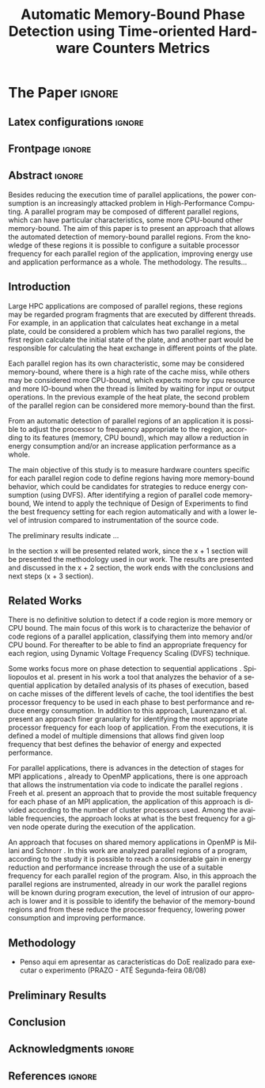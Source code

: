 # -*- coding: utf-8 -*-
# -*- mode: org -*-

#+TITLE: Automatic Memory-Bound Phase Detection using Time-oriented Hardware Counters Metrics
#+AUTHOR: Gabriel Bronzatti Moro, Lucas Mello Schnorr

#+STARTUP: overview indent
#+LANGUAGE: pt-br
#+OPTIONS: H:3 creator:nil timestamp:nil skip:nil toc:nil num:t ^:nil ~:~
#+OPTIONS: author:nil title:nil date:nil
#+TAGS: noexport(n) deprecated(d) ignore(i)  Gabriel(G) Lucas(L)
#+EXPORT_SELECT_TAGS: export
#+EXPORT_EXCLUDE_TAGS: noexport

#+LATEX_CLASS: IEEEtran
#+LATEX_CLASS_OPTIONS: [conference,letter,10pt,final]
#+LATEX_HEADER: \usepackage[utf8]{inputenc}
#+LATEX_HEADER: \usepackage[T1]{fontenc}

# You need Org 8.3.5 and Emacs 24 to make this work.
# If you do, just type make (thanks Luka Stanisic for this).

* Conversas e definições sobre o artigo                            :noexport:
** Proposta de Estrutura para o Artigo                              :Gabriel:
- Professor, acho interessante a seguinte estrutura para escrevermos
  nosso artigo:

#+BEGIN_EXAMPLE
1. Introduction 


2. Related Works PRAZO - ATÉ Sexta-feira 05/08
     - Utilizar os trabalhos: Laurenzano e Freeh 
     - Procurar mais alguns a apartir de um mapeamento sistemático da literatura

3. Methodology
     - Penso aqui em apresentar as características do DoE realizado para executar o experimento (PRAZO - ATÉ Segunda-feira 08/08)

4. Preliminary Results PRAZO - ATÉ Terça-feira 09/08
      - Penso aqui em usar o benchmark Rodinia executando duas aplicações, uma chamada BFS (representando uma aplicação memory-bound) e a Back Propagation (representando uma aplicação cpu-bound)

5. Conclusion PRAZO - ATÉ Terça-feira 09/08
      p1: comentar resultados

    5.1 Future Work
#+END_EXAMPLE

** Por que BFS e Back Propagation como benchmarks?                   :Lucas:

Estávamos usando a orion3 para realizar os experimentos relacionados a
energia, pois a turing não tem suporte RAPL para isso. Mas como tu por
enquanto não está medindo isso, apenas os contadores, acho que tudo
bem. É importante ter consciência que os contadores disponíveis em uma
máquina com suporte de medição de energia podem potencialmente ser
diferentes dos contadores disponíveis na turing. Estou curioso para
ver as primeiras medições. Todas as medidas devem ser registradas em
arquivos CSV no próprio repositório (quando o tamanho é adequado para
git - arquivos de mais de 10 mega começam a ser questionáveis). 

Teus deadlines me parecem adequados, mas o ideal é que o processo
fosse iterativo. O ideal seria terminar tudo até essa sexta 5/ago para
permitir bons refinamentos. Avisa-me quando estiver com algo passível
de leitura. 

*** Resposta:                                                     :Gabriel:
Olá professor, perfeitamente, o senhor sabe que estávamos pensando em
quais contadores usar, nisso avaliando a fundo o artigo do *Laurenzano
et al.*, foi possível encontrar que no experimento ele utilizou
contadores para estimar a taxa de hit dos diferentes níveis de cache,
outro contador para contabilizar a quantidade de operações de
ponto-flutuante realizadas e a quantidade de operações FP realizadas
sobre inteiro. A partir disso, eu investiguei os contadores
disponibilizados pelo PAPI, e dentre eles, para identificar o que
queremos, podemos usar os seguintes: *PAPI_L1_DCA* (acessos à L1),
*PAPI_L2_DCA* (acessos à L2), *PAPI_L3_DCA* (acessos à L3), *PAPI_L1_DCH*
(taxa de hits da L1), *PAPI_L2_DCH* (taxa de hits da L2) e *PAPI_L3_DCA*
(número de misses na L3). Vale lembrar, que ainda tenho que verificar
a disponibilidade desses contadores na =turing=, a mesma está bloqueada:

#+begin_src sh :results output :exports both
gbmoro@portal:~$ ssh -X gabrielbmoro@turing
gabrielbmoro@turing's password: 
Welcome to Ubuntu 12.04.5 LTS (GNU/Linux 3.13.0-48-generic x86_64)

 * Documentation:  https://help.ubuntu.com/

  System information as of Thu Aug  4 00:19:56 BRT 2016

  System load:    0.05              Processes:             602
  Usage of /home: 31.0% of 4.51TB   Users logged in:       1
  Memory usage:   2%                IP address for eth0:   143.54.12.105
  Swap usage:     0%                IP address for virbr0: 192.168.122.1

  Graph this data and manage this system at:
    https://landscape.canonical.com/

166 packages can be updated.
112 updates are security updates.

New release '14.04.1 LTS' available.
Run 'do-release-upgrade' to upgrade to it.


Your Hardware Enablement Stack (HWE) is supported until April 2017.

Please DO NOT install packages or create users without talking to the admins.

Last login: Wed Aug  3 23:08:54 2016 from portal.inf.ufrgs.br
locked by user 'vemabaunza' at Wed Aug  3 18:43:52 BRT 2016
-m Victor Martinez - sera liberada 4/08/2016 de manha
Connection to turing closed.

#+end_src

- Quanto aos traces gerados, esses estão na turing, e não os commitei
  para o git por causa do tamanho. Vou fazer uma execução na =turing=
  usando o minibench o que o senhor acha?
  Esse minibench tem mini-aplicações (ideia sugerida pelo Matthias),
  as quais são rápidas de executar, permitindo que o experimento seja
  executado mais rapidamente e que eu possa já na sexta-feira ter um
  volume de trabalho significativo (primeira versão do artigo). Nunca
  trabalhei com o minibench, mas acho uma boa ideia. 

Mensionei o BFS, porque aplicações que utilizam grafos, tendem a ser
memory-bound, pois o índice de cache miss nessas aplicações é muito
alto, visto que o grafo não é armazenado de maneira contínua na
memória é via referência, o processo de busca envolve vários
acessos à memória, podendo gerar vários misses. Depois pensei na Back
Propagation, porque comparado ao BFS, ela é uma aplicação mais
CPU-bound, o que seria interessante analisar nas diferentes fases o
comportamento dessas duas aplicações paralelas. Mas depois, o Matthias
me falou do MiniBench, o que achei interessante e que pode nos ajudar,
o que o senhor acha?

* IEEETran configuration for org export + ignore tag (Start Here)  :noexport:

#+begin_src emacs-lisp :results output :session :exports both
(add-to-list 'load-path ".")
(require 'ox-extra)
(ox-extras-activate '(ignore-headlines))
(add-to-list 'org-latex-classes
             '("IEEEtran"
               "\\documentclass{IEEEtran}"
               ("\\section{%s}" . "\\section*{%s}")
               ("\\subsection{%s}" . "\\subsection*{%s}")
               ("\\subsubsection{%s}" . "\\subsubsection*{%s}")
               ("\\paragraph{%s}" . "\\paragraph*{%s}")
               ("\\subparagraph{%s}" . "\\subparagraph*{%s}")))
#+end_src

#+RESULTS:

* *The Paper*                                                       :ignore:
** Latex configurations                                             :ignore:
** Frontpage                                                        :ignore:
#+BEGIN_LaTeX
\title{Automatic Memory-Bound Phase Detection \\ using Time-oriented Hardware Counters Metrics}

\author{
\IEEEauthorblockN{Gabriel Bronzatti Moro, Lucas Mello Schnorr}
\IEEEauthorblockA{Institute of Informatics, Federal University of Rio Grande do Sul, Porto Alegre, Brazil}
}
#+END_LaTeX

#+LaTeX: \maketitle

** Abstract                                                         :ignore:

#+LaTeX: \begin{abstract}


Besides reducing the execution time of parallel applications, the power
consumption is an increasingly attacked problem in High-Performance
Computing. A parallel program may be composed of different
parallel regions, which can have particular characteristics, some more
CPU-bound other memory-bound. The aim of this paper is to present an
approach that allows the automated detection of memory-bound parallel
regions. From the knowledge of these regions it is possible to configure a
suitable processor frequency for each parallel region of the
application, improving energy use and application performance as a
whole. The methodology. The results...

#+LaTeX: \end{abstract}

** Introduction

#+LaTeX: %- Large HPC applications are usually composed by many parallel regions
  #+LaTeX: %- Give some examples

Large HPC applications are composed of parallel regions, these regions
may be regarded program fragments that are executed by different
threads. For example, in an application that calculates heat exchange
in a metal plate, could be considered a problem which has two parallel
regions, the first region calculate the initial state of the plate,
and another part would be responsible for calculating the heat
exchange in different points of the plate.

#+LaTeX: %- Each code region has its own memory/cpu/io resource requirements
  #+LaTeX: %- Some might be more memory-bound, others cpu-bound, for example

Each parallel region has its own characteristic, some may be
considered memory-bound, where there is a high rate of the
cache miss, while others may be considered more CPU-bound, which
expects more by cpu resource and more IO-bound when the thread is
limited by waiting for input or output operations. In the previous
example of the heat plate, the second problem of the parallel region
can be considered more memory-bound than the first.

#+LaTeX: %- Automatically detecting such regions could potentially lead to
  #+LaTex: % per-parallel region improvements such as energy and performance
  #+LaTeX: % improvements by adopting an appropriate processor frequency to
  #+LaTeX: % execute

From an automatic detection of parallel regions of an application it
is possible to adjust the processor to frequency appropriate to the
region, according to its features (memory, CPU bound), which may allow
a reduction in energy consumption and/or an increase application
performance as a whole. 

#+LaTeX: %- The idea of this work is to measure hardware counters along time in
#+LaTeX: %  order to correlate their values against the different code region
#+LaTeX: %  - With this information, we intend to detect memory-bound code
#+LaTeX: %    regions that could be potential candidates for energy reduction
#+LaTeX: %    strategies (mainly DVFS)
#+LaTeX: %  - Once the memory-bound code regions have been detected, we intend
#+LaTeX: %    to apply Design of Experiments techniques to find the best
#+LaTeX: %    processor frequency configuration for each region, pretty similar
#+LaTeX: %    to what has been done already lfgmillani2016reppar, but
#+LaTeX: %    automatically.

The main objective of this study is to measure hardware counters
specific for each parallel region code to define regions
having more memory-bound behavior, which could be
candidates for strategies to reduce energy consumption (using
DVFS). After identifying a region of parallel code memory-bound,
We intend to apply the technique of Design of
Experiments\cite{jain1990art} to find the best frequency setting for
each region automatically and with a lower level of intrusion compared
to instrumentation of the source code. 

The preliminary results indicate ...
#+LaTeX: %  - Put here what you'll observed in the next days


#+LaTeX: %- Paper structure

In the section x will be presented related work, since the x + 1
section will be presented the methodology used in our work. The
results are presented and discussed in the x + 2 section, the work
ends with the conclusions and next steps (x + 3 section).

*** Previous structure (in portuguese)                           :noexport:

- contextualizar o problema, relacionando o trabalho já feito pelo
  Luís Felipe, o porque pensar numa detecção automatizada da troca de
  fase entre as threads, o que o trabalho poderá somar ao projeto
  existente.

- apresentar o objetivo do trabalho, o qual será apresentado como um
  "estudo de viabilidade" do trabalho, mostrando que é possível
  realizá-lo técnicamente e que esse é um dos passos fundamentais para
  colocá-lo em prática

- análisar os resultados preliminares

- apresentar a organização do artigo

_Revisão Lucas_

- Cuidar a escrita em português, veja o acento nestas palavras
  - tecnicamente
  - analisar
- 

** Related Works
#+LaTeX: %- There is no definitive solution to detect if a code region is more
#+LaTeX:  %memory or CPU bound.
#+LaTeX:  %- Usually hard. counters are globally aggregated
#+LaTeX:  %- Automatic techniques usually rely on specific hardware counters

There is no definitive solution to detect if a code region is more
memory or CPU bound. The main focus of this work is to characterize
the behavior of code regions of a parallel application, classifying
them into memory and/or CPU bound. For thereafter to be able to find
an appropriate frequency for each region, using Dynamic Voltage
Frequency Scaling (DVFS) technique.

Some works focus more on phase detection to sequential applications
\cite{spiliopoulos2012power}\cite{laurenzano2011reducing}. Spiliopoulos
et al.\cite{spiliopoulos2012power} present in his work a tool that
analyzes the behavior of a sequential application by detailed analysis
of its phases of execution, based on cache misses of the different
levels of cache, the tool identifies the best processor frequency to
be used in each phase to best performance and reduce energy
consumption. In addition to this approach, Laurenzano et
al.\cite{laurenzano2011reducing} present an approach finer granularity
for identifying the most appropriate processor frequency for each loop
of application. From the executions, it is defined a model of multiple
dimensions that allows find given loop frequency that best defines the
behavior of energy and expected performance. 

For parallel applications, there is advances in the detection of
stages for MPI applications \cite{freeh2005exploring}, already to
OpenMP applications, there is one approach that allows the
instrumentation via code to indicate the parallel regions
\cite{millani2006fr}. Freeh et al.\cite{freeh2005exploring} present an
approach that to provide the most suitable frequency for each phase of
an MPI application, the application of this approach is divided
according to the number of cluster processors used. Among the
available frequencies, the approach looks at what is the best
frequency for a given node operate during the execution of the
application.

An approach that focuses on shared memory applications in OpenMP is
Millani and Schnorr \cite{millani2006fr}. In this work are analyzed
parallel regions of a program, according to the study it is possible
to reach a considerable gain in energy reduction and performance
increase through the use of a suitable frequency for each parallel
region of the program. Also, in this approach the parallel regions are
instrumented, already in our work the parallel regions will be known
during program execution, the level of intrusion of our approach is
lower and it is possible to identify the behavior of the memory-bound
regions and from these reduce the processor frequency, lowering power
consumption and improving performance. 

** Methodology

- Penso aqui em apresentar as características do DoE realizado para executar o experimento (PRAZO - ATÉ Segunda-feira 08/08)

** Preliminary Results

#+LaTeX: %- Penso aqui em usar o benchmark Rodinia executando duas aplicações,
#+LaTeX: %  uma chamada BFS (representando uma aplicação memory-bound) e a Back
#+LaTeX: %  Propagation (representando uma aplicação cpu-bound) 

** Conclusion

#+LaTeX: %- p1: comentar resultados
#+LaTeX: %- 5.1 Future Work

** Acknowledgments                                                  :ignore:

#+LATEX:\section*{Acknowledgements}

#+LaTeX: %Who paid for this?

** References                                                        :ignore:

# See next section to understand how refs.bib file is created.

#+LATEX: \bibliographystyle{IEEEtran}
#+LATEX: \bibliography{refs}

* Bib file is here                                                 :noexport:

Tangle this file with C-c C-v t

#+begin_src bib :tangle refs.bib
@article{orgmode,
  author =	"Eric Schulte and Dan Davison and Thomas Dye and Carsten Dominik",
  title =	"A Multi-Language Computing Environment for Literate Programming and Reproducible Research",
  journal =	"J. of Stat. Soft.",
  volume =	"46",
  number =	"3",
  day =  	"25",
  year = 	"2012",
  CODEN =	"JSSOBK",
  ISSN = 	"1548-7660",
  bibdate =	"2011-10-03",
  accepted =	"2011-10-03",
  acknowledgement = "",
  submitted =	"2010-12-22"
}


@inproceedings{freeh2005exploring,
  title={Exploring the energy-time tradeoff in mpi programs on a power-scalable cluster},
  author={Freeh, Vincent W and Pan, Feng and Kappiah, Nandini and Lowenthal, David K and Springer, Robert},
  booktitle={19th IEEE International Parallel and Distributed Processing Symposium},
  pages={4a--4a},
  year={2005},
  organization={IEEE}
}

@inproceedings{laurenzano2011reducing,
  title={Reducing energy usage with memory and computation-aware dynamic frequency scaling},
  author={Laurenzano, Michael A and Meswani, Mitesh and Carrington, Laura and Snavely, Allan and Tikir, Mustafa M and Poole, Stephen},
  booktitle={European Conference on Parallel Processing},
  pages={79--90},
  year={2011},
  organization={Springer}
}

@inproceedings{spiliopoulos2012power,
  title={Power-Sleuth: A Tool for Investigating Your Program's Power Behavior},
  author={Spiliopoulos, Vasileios and Sembrant, Andreas and Kaxiras, Stefanos},
  booktitle={2012 IEEE 20th International Symposium on Modeling, Analysis and Simulation of Computer and Telecommunication Systems},
  pages={241--250},
  year={2012},
  organization={IEEE}
}

@incollection{schnorr2013visualizing,
  title={Visualizing More Performance Data Than What Fits on Your Screen},
  author={Schnorr, Lucas M and Legrand, Arnaud},
  booktitle={Tools for High Performance Computing 2012},
  pages={149--162},
  year={2013},
  publisher={Springer}
}

@book{jain1990art,
  title={The art of computer systems performance analysis: techniques for experimental design, measurement, simulation, and modeling},
  author={Jain, Raj},
  year={1990},
  publisher={John Wiley \& Sons}
}

@article{millani2006fr,
author = {Millani, Luis Felipe and Schnorr, Lucas Mello},
title={Computation-Aware Dynamic Frequency Scaling: Parsimonious Evaluation of the Time-Energy Trade-off Using Design of Experiments},
year={2016},
publisher={22nd International European Conference on Parallel and Distributed Computing}
}



#+end_src
